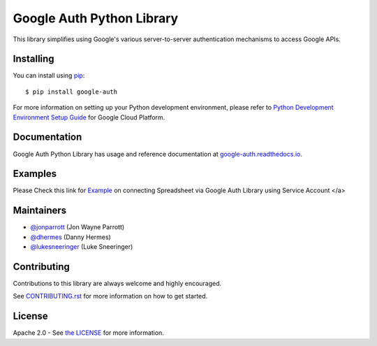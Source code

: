 Google Auth Python Library
==========================

|build| |docs| |pypi|

This library simplifies using Google's various server-to-server authentication
mechanisms to access Google APIs.

.. |build| image:: https://travis-ci.org/GoogleCloudPlatform/google-auth-library-python.svg?branch=master
   :target: https://travis-ci.org/GoogleCloudPlatform/google-auth-library-python
.. |docs| image:: https://readthedocs.org/projects/google-auth/badge/?version=latest
   :target: https://google-auth.readthedocs.io/en/latest/
.. |pypi| image:: https://img.shields.io/pypi/v/google-auth.svg
   :target: https://pypi.python.org/pypi/google-auth

Installing
----------

You can install using `pip`_::

    $ pip install google-auth

.. _pip: https://pip.pypa.io/en/stable/

For more information on setting up your Python development environment, please refer to `Python Development Environment Setup Guide`_ for Google Cloud Platform.

.. _`Python Development Environment Setup Guide`: https://cloud.google.com/python/setup

Documentation
-------------

Google Auth Python Library has usage and reference documentation at `google-auth.readthedocs.io <https://google-auth.readthedocs.io>`_.


Examples
--------
Please Check this link for `Example`_ on connecting Spreadsheet via Google Auth Library using Service Account </a>


.. _`Example`: https://github.com/Barathwaja/google-auth-library-python/tree/master/examples

Maintainers
-----------

- `@jonparrott <https://github.com/jonparrott>`_ (Jon Wayne Parrott)
- `@dhermes <https://github.com/dhermes>`_ (Danny Hermes)
- `@lukesneeringer <https://github.com/lukesneeringer>`_ (Luke Sneeringer)

Contributing
------------

Contributions to this library are always welcome and highly encouraged.

See `CONTRIBUTING.rst`_ for more information on how to get started.

.. _CONTRIBUTING.rst: https://github.com/GoogleCloudPlatform/google-auth-library-python/blob/master/CONTRIBUTING.rst

License
-------

Apache 2.0 - See `the LICENSE`_ for more information.

.. _the LICENSE: https://github.com/GoogleCloudPlatform/google-auth-library-python/blob/master/LICENSE
